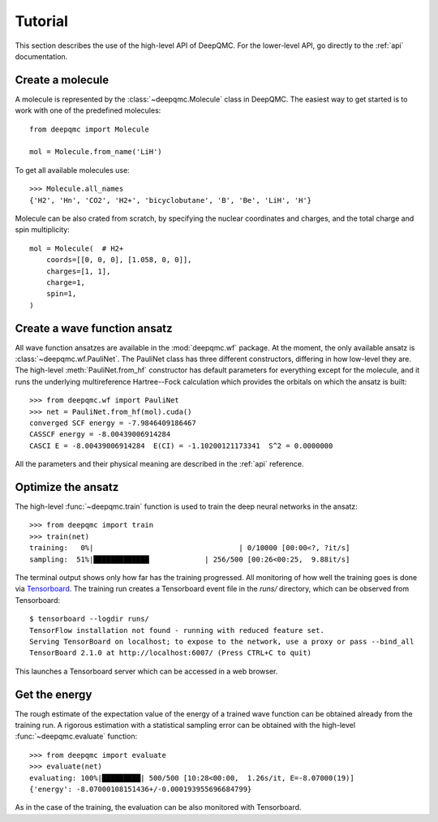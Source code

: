 .. _tutorial:

Tutorial
========

This section describes the use of the high-level API of DeepQMC. For the lower-level API, go directly to the :ref:`api` documentation.

Create a molecule
-----------------

A molecule is represented by the :class:`~deepqmc.Molecule` class in DeepQMC. The easiest way to get started is to work with one of the predefined molecules::

   from deepqmc import Molecule

   mol = Molecule.from_name('LiH')

To get all available molecules use::

    >>> Molecule.all_names
    {'H2', 'Hn', 'CO2', 'H2+', 'bicyclobutane', 'B', 'Be', 'LiH', 'H'}

Molecule can be also crated from scratch, by specifying the nuclear coordinates and charges, and the total charge and spin multiplicity::

    mol = Molecule(  # H2+
        coords=[[0, 0, 0], [1.058, 0, 0]],
        charges=[1, 1],
        charge=1,
        spin=1,
    )

Create a wave function ansatz
-----------------------------

All wave function ansatzes are available in the :mod:`deepqmc.wf` package. At the moment, the only available ansatz is :class:`~deepqmc.wf.PauliNet`. The PauliNet class has three different constructors, differing in how low-level they are. The high-level :meth:`PauliNet.from_hf` constructor has default parameters for everything except for the molecule, and it runs the underlying multireference Hartree--Fock calculation which provides the orbitals on which the ansatz is built::

    >>> from deepqmc.wf import PauliNet
    >>> net = PauliNet.from_hf(mol).cuda()
    converged SCF energy = -7.9846409186467
    CASSCF energy = -8.00439006914284
    CASCI E = -8.00439006914284  E(CI) = -1.10200121173341  S^2 = 0.0000000

All the parameters and their physical meaning are described in the :ref:`api` reference.

Optimize the ansatz
-------------------

The high-level :func:`~deepqmc.train` function is used to train the deep neural networks in the ansatz::

    >>> from deepqmc import train
    >>> train(net)
    training:   0%|                                  | 0/10000 [00:00<?, ?it/s]
    sampling:  51%|█████████████             | 256/500 [00:26<00:25,  9.88it/s]

The terminal output shows only how far has the training progressed. All monitoring of how well the training goes is done via `Tensorboard <https://www.tensorflow.org/tensorboard>`_. The training run creates a Tensorboard event file in the `runs/` directory, which can be observed from Tensorboard::

    $ tensorboard --logdir runs/
    TensorFlow installation not found - running with reduced feature set.
    Serving TensorBoard on localhost; to expose to the network, use a proxy or pass --bind_all
    TensorBoard 2.1.0 at http://localhost:6007/ (Press CTRL+C to quit)

This launches a Tensorboard server which can be accessed in a web browser.

Get the energy
--------------

The rough estimate of the expectation value of the energy of a trained wave function can be obtained already from the training run. A rigorous estimation with a statistical sampling error can be obtained with the high-level :func:`~deepqmc.evaluate` function::

    >>> from deepqmc import evaluate
    >>> evaluate(net)
    evaluating: 100%|█████████| 500/500 [10:28<00:00,  1.26s/it, E=-8.07000(19)]
    {'energy': -8.07000108151436+/-0.000193955696684799}

As in the case of the training, the evaluation can be also monitored with Tensorboard.
